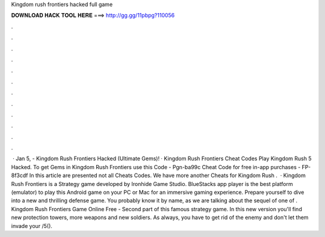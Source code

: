 Kingdom rush frontiers hacked full game

𝐃𝐎𝐖𝐍𝐋𝐎𝐀𝐃 𝐇𝐀𝐂𝐊 𝐓𝐎𝐎𝐋 𝐇𝐄𝐑𝐄 ===> http://gg.gg/11pbpg?110056

.

.

.

.

.

.

.

.

.

.

.

.

 · Jan 5, - Kingdom Rush Frontiers Hacked (Ultimate Gems)! · Kingdom Rush Frontiers Cheat Codes Play Kingdom Rush 5 Hacked. To get Gems in Kingdom Rush Frontiers use this Code - Pgn-ba99c Cheat Code for free in-app purchases - FP-8f3cdf In this article are presented not all Cheats Codes. We have more another Cheats for Kingdom Rush .  · Kingdom Rush Frontiers is a Strategy game developed by Ironhide Game Studio. BlueStacks app player is the best platform (emulator) to play this Android game on your PC or Mac for an immersive gaming experience. Prepare yourself to dive into a new and thrilling defense game. You probably know it by name, as we are talking about the sequel of one of . Kingdom Rush Frontiers Game Online Free - Second part of this famous strategy game. In this new version you'll find new protection towers, more weapons and new soldiers. As always, you have to get rid of the enemy and don't let them invade your /5().